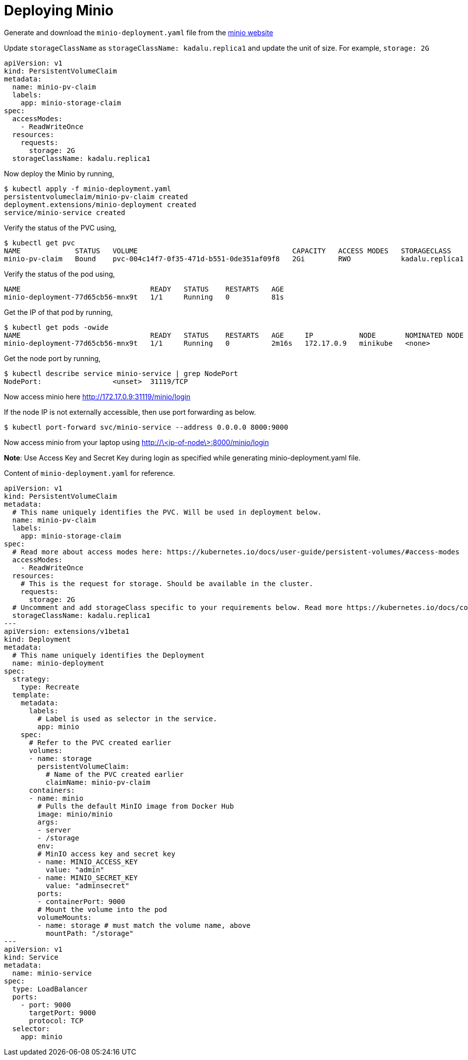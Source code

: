 = Deploying Minio

Generate and download the `minio-deployment.yaml` file from the https://min.io/download#/kubernetes[minio website]

Update `storageClassName` as `storageClassName: kadalu.replica1` and
update the unit of size. For example, `storage: 2G`

[source,yaml]
----
apiVersion: v1
kind: PersistentVolumeClaim
metadata:
  name: minio-pv-claim
  labels:
    app: minio-storage-claim
spec:
  accessModes:
    - ReadWriteOnce
  resources:
    requests:
      storage: 2G
  storageClassName: kadalu.replica1
----

Now deploy the Minio by running,

[source,console]
----
$ kubectl apply -f minio-deployment.yaml
persistentvolumeclaim/minio-pv-claim created
deployment.extensions/minio-deployment created
service/minio-service created
----

Verify the status of the PVC using,

[source,console]
----
$ kubectl get pvc
NAME             STATUS   VOLUME                                     CAPACITY   ACCESS MODES   STORAGECLASS      AGE
minio-pv-claim   Bound    pvc-004c14f7-0f35-471d-b551-0de351af09f8   2Gi        RWO            kadalu.replica1   25s
----

Verify the status of the pod using,

[source,console]
----
NAME                               READY   STATUS    RESTARTS   AGE
minio-deployment-77d65cb56-mnx9t   1/1     Running   0          81s
----

Get the IP of that pod by running,

[source,console]
----
$ kubectl get pods -owide
NAME                               READY   STATUS    RESTARTS   AGE     IP           NODE       NOMINATED NODE   READINESS GATES
minio-deployment-77d65cb56-mnx9t   1/1     Running   0          2m16s   172.17.0.9   minikube   <none>           <none>
----

Get the node port by running,

[source,console]
----
$ kubectl describe service minio-service | grep NodePort
NodePort:                 <unset>  31119/TCP
----

Now access minio here http://172.17.0.9:31119/minio/login

If the node IP is not externally accessible, then use port forwarding as
below.

[source,console]
----
$ kubectl port-forward svc/minio-service --address 0.0.0.0 8000:9000
----

Now access minio from your laptop using
http://\<ip-of-node\>:8000/minio/login

**Note**: Use Access Key and Secret Key during login as specified while generating
minio-deployment.yaml file.

Content of `minio-deployment.yaml` for reference.

[source,yaml]
----
apiVersion: v1
kind: PersistentVolumeClaim
metadata:
  # This name uniquely identifies the PVC. Will be used in deployment below.
  name: minio-pv-claim
  labels:
    app: minio-storage-claim
spec:
  # Read more about access modes here: https://kubernetes.io/docs/user-guide/persistent-volumes/#access-modes
  accessModes:
    - ReadWriteOnce
  resources:
    # This is the request for storage. Should be available in the cluster.
    requests:
      storage: 2G
  # Uncomment and add storageClass specific to your requirements below. Read more https://kubernetes.io/docs/concepts/storage/persistent-volumes/#class-1
  storageClassName: kadalu.replica1
---
apiVersion: extensions/v1beta1
kind: Deployment
metadata:
  # This name uniquely identifies the Deployment
  name: minio-deployment
spec:
  strategy:
    type: Recreate
  template:
    metadata:
      labels:
        # Label is used as selector in the service.
        app: minio
    spec:
      # Refer to the PVC created earlier
      volumes:
      - name: storage
        persistentVolumeClaim:
          # Name of the PVC created earlier
          claimName: minio-pv-claim
      containers:
      - name: minio
        # Pulls the default MinIO image from Docker Hub
        image: minio/minio
        args:
        - server
        - /storage
        env:
        # MinIO access key and secret key
        - name: MINIO_ACCESS_KEY
          value: "admin"
        - name: MINIO_SECRET_KEY
          value: "adminsecret"
        ports:
        - containerPort: 9000
        # Mount the volume into the pod
        volumeMounts:
        - name: storage # must match the volume name, above
          mountPath: "/storage"
---
apiVersion: v1
kind: Service
metadata:
  name: minio-service
spec:
  type: LoadBalancer
  ports:
    - port: 9000
      targetPort: 9000
      protocol: TCP
  selector:
    app: minio
----
